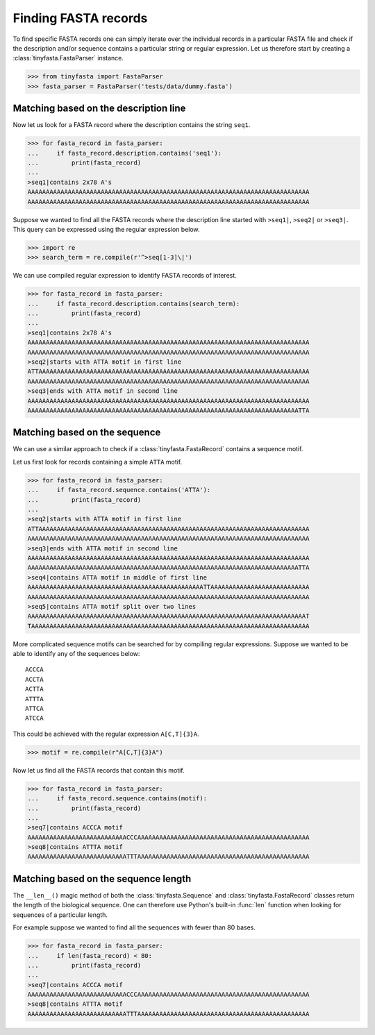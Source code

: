 Finding FASTA records
=====================

To find specific FASTA records one can simply iterate over the individual
records in a particular FASTA file and check if the description and/or sequence
contains a particular string or regular expression. Let us therefore start by
creating a :class:`tinyfasta.FastaParser` instance.

.. code-block:: python

    >>> from tinyfasta import FastaParser
    >>> fasta_parser = FastaParser('tests/data/dummy.fasta')


Matching based on the description line
--------------------------------------

Now let us look for a FASTA record where the description contains the string
``seq1``.

.. code-block:: python

    >>> for fasta_record in fasta_parser:
    ...     if fasta_record.description.contains('seq1'):
    ...         print(fasta_record)
    ...
    >seq1|contains 2x78 A's
    AAAAAAAAAAAAAAAAAAAAAAAAAAAAAAAAAAAAAAAAAAAAAAAAAAAAAAAAAAAAAAAAAAAAAAAAAAAAA
    AAAAAAAAAAAAAAAAAAAAAAAAAAAAAAAAAAAAAAAAAAAAAAAAAAAAAAAAAAAAAAAAAAAAAAAAAAAAA

Suppose we wanted to find all the FASTA records where the description line
started with ``>seq1|``, ``>seq2|`` or ``>seq3|``. This query can be expressed
using the regular expression below.

.. code-block:: python

    >>> import re
    >>> search_term = re.compile(r'^>seq[1-3]\|')

We can use compiled regular expression to identify FASTA records of interest.

.. code-block:: python

    >>> for fasta_record in fasta_parser:
    ...     if fasta_record.description.contains(search_term):
    ...         print(fasta_record)
    ...
    >seq1|contains 2x78 A's
    AAAAAAAAAAAAAAAAAAAAAAAAAAAAAAAAAAAAAAAAAAAAAAAAAAAAAAAAAAAAAAAAAAAAAAAAAAAAA
    AAAAAAAAAAAAAAAAAAAAAAAAAAAAAAAAAAAAAAAAAAAAAAAAAAAAAAAAAAAAAAAAAAAAAAAAAAAAA
    >seq2|starts with ATTA motif in first line
    ATTAAAAAAAAAAAAAAAAAAAAAAAAAAAAAAAAAAAAAAAAAAAAAAAAAAAAAAAAAAAAAAAAAAAAAAAAAA
    AAAAAAAAAAAAAAAAAAAAAAAAAAAAAAAAAAAAAAAAAAAAAAAAAAAAAAAAAAAAAAAAAAAAAAAAAAAAA
    >seq3|ends with ATTA motif in second line
    AAAAAAAAAAAAAAAAAAAAAAAAAAAAAAAAAAAAAAAAAAAAAAAAAAAAAAAAAAAAAAAAAAAAAAAAAAAAA
    AAAAAAAAAAAAAAAAAAAAAAAAAAAAAAAAAAAAAAAAAAAAAAAAAAAAAAAAAAAAAAAAAAAAAAAAAATTA


Matching based on the sequence
------------------------------

We can use a similar approach to check if a :class:`tinyfasta.FastaRecord`
contains a sequence motif.

Let us first look for records containing a simple ``ATTA`` motif.

.. code-block:: python

    >>> for fasta_record in fasta_parser:
    ...     if fasta_record.sequence.contains('ATTA'):
    ...         print(fasta_record)
    ...
    >seq2|starts with ATTA motif in first line
    ATTAAAAAAAAAAAAAAAAAAAAAAAAAAAAAAAAAAAAAAAAAAAAAAAAAAAAAAAAAAAAAAAAAAAAAAAAAA
    AAAAAAAAAAAAAAAAAAAAAAAAAAAAAAAAAAAAAAAAAAAAAAAAAAAAAAAAAAAAAAAAAAAAAAAAAAAAA
    >seq3|ends with ATTA motif in second line
    AAAAAAAAAAAAAAAAAAAAAAAAAAAAAAAAAAAAAAAAAAAAAAAAAAAAAAAAAAAAAAAAAAAAAAAAAAAAA
    AAAAAAAAAAAAAAAAAAAAAAAAAAAAAAAAAAAAAAAAAAAAAAAAAAAAAAAAAAAAAAAAAAAAAAAAAATTA
    >seq4|contains ATTA motif in middle of first line
    AAAAAAAAAAAAAAAAAAAAAAAAAAAAAAAAAAAAAAAAAAAAAAAATTAAAAAAAAAAAAAAAAAAAAAAAAAAA
    AAAAAAAAAAAAAAAAAAAAAAAAAAAAAAAAAAAAAAAAAAAAAAAAAAAAAAAAAAAAAAAAAAAAAAAAAAAAA
    >seq5|contains ATTA motif split over two lines
    AAAAAAAAAAAAAAAAAAAAAAAAAAAAAAAAAAAAAAAAAAAAAAAAAAAAAAAAAAAAAAAAAAAAAAAAAAAAT
    TAAAAAAAAAAAAAAAAAAAAAAAAAAAAAAAAAAAAAAAAAAAAAAAAAAAAAAAAAAAAAAAAAAAAAAAAAAAA

More complicated sequence motifs can be searched for by compiling regular
expressions. Suppose we wanted to be able to identify any of the sequences
below::

    ACCCA
    ACCTA
    ACTTA
    ATTTA
    ATTCA
    ATCCA

This could be achieved with the regular expression ``A[C,T]{3}A``.

.. code-block:: python

    >>> motif = re.compile(r"A[C,T]{3}A")

Now let us find all the FASTA records that contain this motif.

.. code-block:: python

    >>> for fasta_record in fasta_parser:
    ...     if fasta_record.sequence.contains(motif):
    ...         print(fasta_record)
    ...
    >seq7|contains ACCCA motif
    AAAAAAAAAAAAAAAAAAAAAAAAAAACCCAAAAAAAAAAAAAAAAAAAAAAAAAAAAAAAAAAAAAAAAAAAAAAA
    >seq8|contains ATTTA motif
    AAAAAAAAAAAAAAAAAAAAAAAAAAATTTAAAAAAAAAAAAAAAAAAAAAAAAAAAAAAAAAAAAAAAAAAAAAAA


Matching based on the sequence length
-------------------------------------

The ``__len__()`` magic method of both the :class:`tinyfasta.Sequence` and
:class:`tinyfasta.FastaRecord` classes return the length of the biological
sequence. One can therefore use Python's built-in :func:`len` function when
looking for sequences of a particular length.

For example suppose we wanted to find all the sequences with fewer than 80
bases.

.. code-block:: python

    >>> for fasta_record in fasta_parser:
    ...     if len(fasta_record) < 80:
    ...         print(fasta_record)
    ...
    >seq7|contains ACCCA motif
    AAAAAAAAAAAAAAAAAAAAAAAAAAACCCAAAAAAAAAAAAAAAAAAAAAAAAAAAAAAAAAAAAAAAAAAAAAAA
    >seq8|contains ATTTA motif
    AAAAAAAAAAAAAAAAAAAAAAAAAAATTTAAAAAAAAAAAAAAAAAAAAAAAAAAAAAAAAAAAAAAAAAAAAAAA
